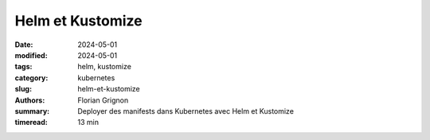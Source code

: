 Helm et Kustomize
#################

:date: 2024-05-01
:modified: 2024-05-01
:tags: helm, kustomize
:category: kubernetes
:slug: helm-et-kustomize
:authors: Florian Grignon
:summary: Deployer des manifests dans Kubernetes avec Helm et Kustomize
:timeread: 13 min

.. raw:: html

    <h6 class="text-teal-500 text-sm font-semibold uppercase mb-2">Helm et Kustomize</h6>
    <p class="text-slate-400 max-w-xl mb-6">Helm et Kustomize</p>
